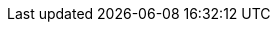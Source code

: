 ++++
<img src="http://vg08.met.vgwort.de/na/ce6b85b05d864bc3b656078914e10ea2" width="1" height="1" alt="" />
++++

